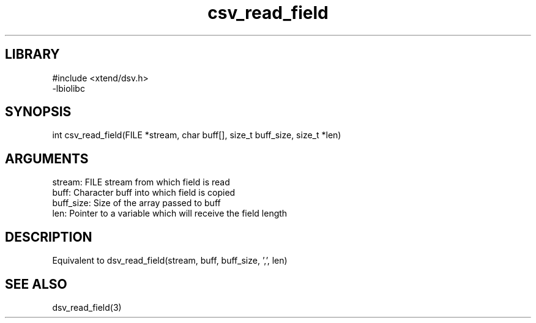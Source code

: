 \" Generated by c2man from csv_read_field.c
.TH csv_read_field 3

.SH LIBRARY
\" Indicate #includes, library name, -L and -l flags
.nf
.na
#include <xtend/dsv.h>
-lbiolibc
.ad
.fi

\" Convention:
\" Underline anything that is typed verbatim - commands, etc.
.SH SYNOPSIS
.PP
int     csv_read_field(FILE *stream, char buff[], size_t buff_size,
size_t *len)

.SH ARGUMENTS
.nf
.na
stream:     FILE stream from which field is read
buff:       Character buff into which field is copied
buff_size:  Size of the array passed to buff
len:        Pointer to a variable which will receive the field length
.ad
.fi

.SH DESCRIPTION

Equivalent to dsv_read_field(stream, buff, buff_size, ',', len)

.SH SEE ALSO

dsv_read_field(3)

